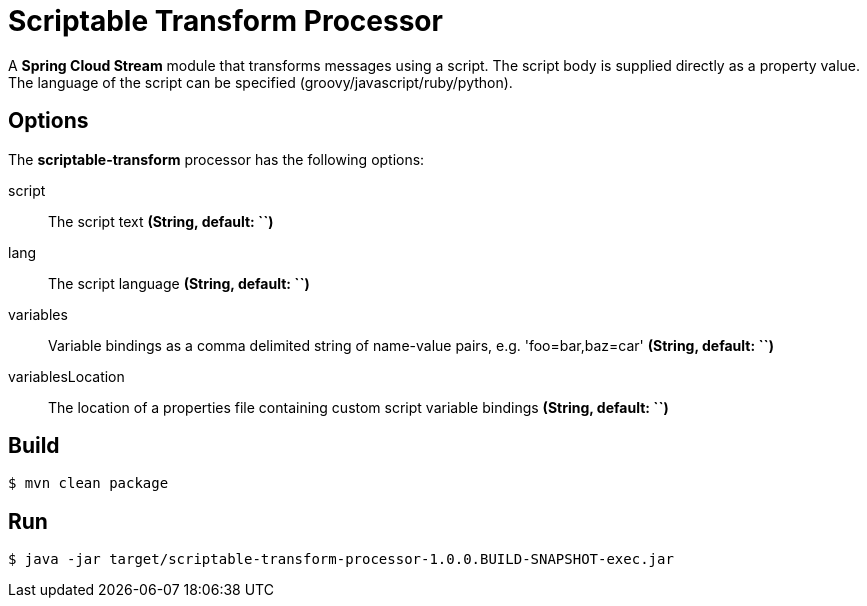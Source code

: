 //tag::ref-doc[]
= Scriptable Transform Processor

A *Spring Cloud Stream* module that transforms messages using a script. The script body is supplied directly
as a property value. The language of the script can be specified (groovy/javascript/ruby/python).

== Options

The **$$scriptable-transform$$** $$processor$$ has the following options:

$$script$$:: $$The script text$$ *($$String$$, default: ``)*
lang:: $$The script language$$ *($$String$$, default: ``)*
$$variables$$:: $$Variable bindings as a comma delimited string of name-value pairs, e.g. 'foo=bar,baz=car'$$ *($$String$$, default: ``)*
$$variablesLocation$$:: $$The location of a properties file containing custom script variable bindings$$ *($$String$$, default: ``)*

//end::ref-doc[]
== Build

```
$ mvn clean package
```

== Run

```
$ java -jar target/scriptable-transform-processor-1.0.0.BUILD-SNAPSHOT-exec.jar
```



